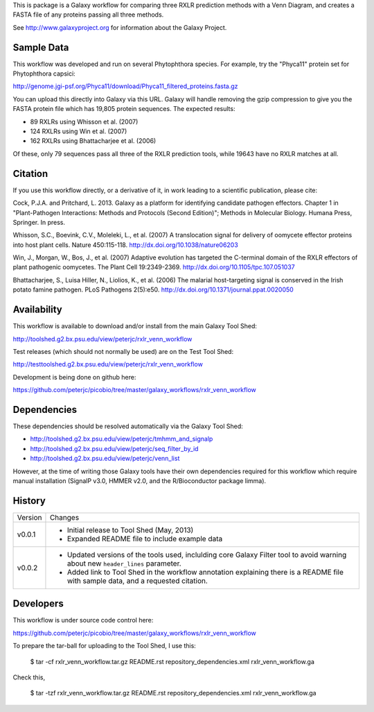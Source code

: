 This is package is a Galaxy workflow for comparing three RXLR prediction
methods with a Venn Diagram, and creates a FASTA file of any proteins
passing all three methods.

See http://www.galaxyproject.org for information about the Galaxy Project.


Sample Data
===========

This workflow was developed and run on several Phytophthora species.
For example, try the "Phyca11" protein set for Phytophthora capsici:

http://genome.jgi-psf.org/Phyca11/download/Phyca11_filtered_proteins.fasta.gz

You can upload this directly into Galaxy via this URL. Galaxy will handle
removing the gzip compression to give you the FASTA protein file which
has 19,805 protein sequences. The expected results:

* 89 RXLRs using Whisson et al. (2007)
* 124 RXLRs using Win et al. (2007)
* 162 RXLRs using Bhattacharjee et al. (2006)

Of these, only 79 sequences pass all three of the RXLR prediction tools,
while 19643 have no RXLR matches at all.

.. image:: https://raw.github.com/peterjc/picobio/master/galaxy_workflows/rxlr_venn_workflow/Phyca11_example_output.png
   :height: 400px
   :width: 400px


Citation
========

If you use this workflow directly, or a derivative of it, in work leading
to a scientific publication, please cite:

Cock, P.J.A. and Pritchard, L. 2013. Galaxy as a platform for identifying
candidate pathogen effectors. Chapter 1 in "Plant-Pathogen Interactions:
Methods and Protocols (Second Edition)"; Methods in Molecular Biology.
Humana Press, Springer. In press.

Whisson, S.C., Boevink, C.V., Moleleki, L., et al. (2007)
A translocation signal for delivery of oomycete effector proteins into
host plant cells. Nature 450:115-118.
http://dx.doi.org/10.1038/nature06203

Win, J., Morgan, W., Bos, J., et al. (2007)
Adaptive evolution has targeted the C-terminal domain of the RXLR effectors
of plant pathogenic oomycetes. The Plant Cell 19:2349-2369.
http://dx.doi.org/10.1105/tpc.107.051037

Bhattacharjee, S., Luisa Hiller, N., Liolios, K., et al. (2006)
The malarial host-targeting signal is conserved in the Irish potato famine
pathogen. PLoS Pathogens 2(5):e50.
http://dx.doi.org/10.1371/journal.ppat.0020050


Availability
============

This workflow is available to download and/or install from the main
Galaxy Tool Shed:

http://toolshed.g2.bx.psu.edu/view/peterjc/rxlr_venn_workflow

Test releases (which should not normally be used) are on the Test Tool Shed:

http://testtoolshed.g2.bx.psu.edu/view/peterjc/rxlr_venn_workflow

Development is being done on github here:

https://github.com/peterjc/picobio/tree/master/galaxy_workflows/rxlr_venn_workflow


Dependencies
============

These dependencies should be resolved automatically via the Galaxy Tool Shed:

* http://toolshed.g2.bx.psu.edu/view/peterjc/tmhmm_and_signalp
* http://toolshed.g2.bx.psu.edu/view/peterjc/seq_filter_by_id
* http://toolshed.g2.bx.psu.edu/view/peterjc/venn_list

However, at the time of writing those Galaxy tools have their own dependencies
required for this workflow which require manual installation (SignalP v3.0,
HMMER v2.0, and the R/Bioconductor package limma).


History
=======

======= ======================================================================
Version Changes
------- ----------------------------------------------------------------------
v0.0.1  - Initial release to Tool Shed (May, 2013)
        - Expanded README file to include example data
v0.0.2  - Updated versions of the tools used, inclulding core Galaxy Filter
          tool to avoid warning about new ``header_lines`` parameter.
        - Added link to Tool Shed in the workflow annotation explaining there
          is a README file with sample data, and a requested citation.
======= ======================================================================


Developers
==========

This workflow is under source code control here:

https://github.com/peterjc/picobio/tree/master/galaxy_workflows/rxlr_venn_workflow

To prepare the tar-ball for uploading to the Tool Shed, I use this:

    $ tar -cf rxlr_venn_workflow.tar.gz README.rst repository_dependencies.xml rxlr_venn_workflow.ga

Check this,

    $ tar -tzf rxlr_venn_workflow.tar.gz
    README.rst
    repository_dependencies.xml
    rxlr_venn_workflow.ga
